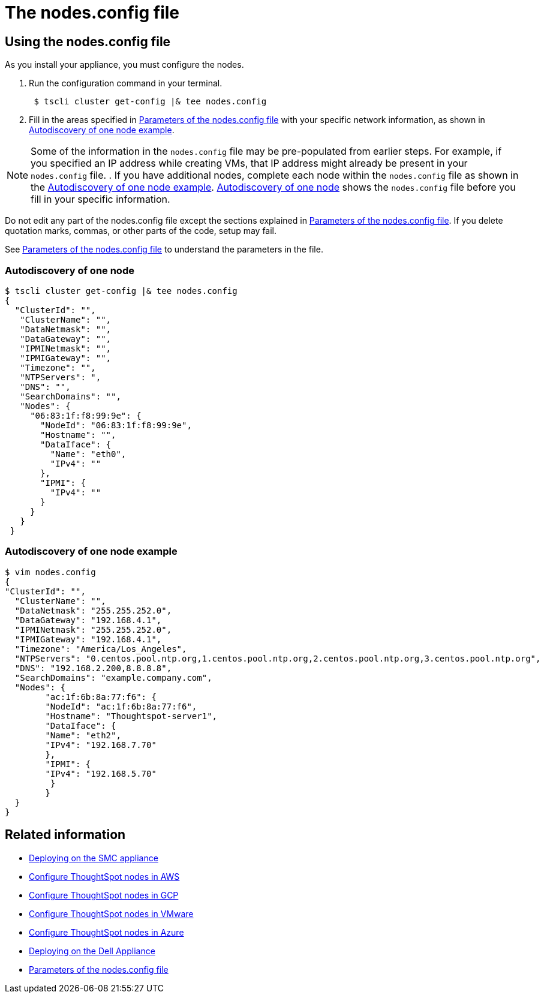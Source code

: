 = The nodes.config file
:last_updated: ["1/13/2020"]
:permalink: /:collection/:path.html
:sidebar: mydoc_sidebar
:summary: Learn how to use the get.config command and the nodes.config file to install  your hardware or cloud appliance.

[#using-nodes.config]
== Using the nodes.config file

As you install your appliance, you must configure the nodes.

. Run the configuration command in your terminal.
+
----
 $ tscli cluster get-config |& tee nodes.config
----

. Fill in the areas specified in xref:/appliance/hardware/parameters-nodesconfig.adoc[Parameters of the nodes.config file] with your specific network information, as shown in xref:/appliance/hardware/nodesconfig-example#autodiscovery-of-one-node-example[Autodiscovery of one node example].

NOTE: Some of the information in the `nodes.config` file may be pre-populated from earlier steps.
For example, if you specified an IP address while creating VMs, that IP address might already be present in your `nodes.config` file.
. If you have  additional nodes, complete each node within the `nodes.config` file as shown in the xref:/appliance/hardware/nodesconfig-example#autodiscovery-of-one-node-example[Autodiscovery of one node example].
xref:/appliance/hardware/nodesconfig-example#node-autodiscovery[Autodiscovery of one node] shows the `nodes.config` file before you fill in your specific information.

Do not edit any part of the nodes.config file except the sections explained in xref:/appliance/hardware/parameters-nodesconfig.adoc[Parameters of the nodes.config file].
If you delete quotation marks, commas, or other parts of the code, setup may fail.

See xref:/appliance/hardware/parameters-nodesconfig.adoc[Parameters of the nodes.config file] to understand the parameters in the file.

[#node-autodiscovery]
=== Autodiscovery of one node

 $ tscli cluster get-config |& tee nodes.config
 {
   "ClusterId": "",
    "ClusterName": "",
    "DataNetmask": "",
    "DataGateway": "",
    "IPMINetmask": "",
    "IPMIGateway": "",
    "Timezone": "",
    "NTPServers": ",
    "DNS": "",
    "SearchDomains": "",
    "Nodes": {
      "06:83:1f:f8:99:9e": {
        "NodeId": "06:83:1f:f8:99:9e",
        "Hostname": "",
        "DataIface": {
          "Name": "eth0",
          "IPv4": ""
        },
        "IPMI": {
          "IPv4": ""
        }
      }
    }
  }

=== Autodiscovery of one node example

 $ vim nodes.config
 {
 "ClusterId": "",
   "ClusterName": "",
   "DataNetmask": "255.255.252.0",
   "DataGateway": "192.168.4.1",
   "IPMINetmask": "255.255.252.0",
   "IPMIGateway": "192.168.4.1",
   "Timezone": "America/Los_Angeles",
   "NTPServers": "0.centos.pool.ntp.org,1.centos.pool.ntp.org,2.centos.pool.ntp.org,3.centos.pool.ntp.org",
   "DNS": "192.168.2.200,8.8.8.8",
   "SearchDomains": "example.company.com",
   "Nodes": {
 	"ac:1f:6b:8a:77:f6": {
   	"NodeId": "ac:1f:6b:8a:77:f6",
   	"Hostname": "Thoughtspot-server1",
   	"DataIface": {
     	"Name": "eth2",
     	"IPv4": "192.168.7.70"
   	},
   	"IPMI": {
     	"IPv4": "192.168.5.70"
   	 }
 	}
   }
 }

== Related information

* xref:/appliance/hardware/installing-the-smc.adoc[Deploying on the SMC appliance]
* xref:/appliance/aws/installing-aws.adoc[Configure ThoughtSpot nodes in AWS]
* xref:/appliance/gcp/installing-gcp.adoc[Configure ThoughtSpot nodes in GCP]
* xref:/appliance/vmware/installing-vmware.adoc[Configure ThoughtSpot nodes in VMware]
* xref:/appliance/azure/installing-azure.adoc[Configure ThoughtSpot nodes in Azure]
* xref:/appliance/hardware/installing-dell.adoc[Deploying on the Dell Appliance]
* xref:/appliance/hardware/parameters-nodesconfig.adoc[Parameters of the nodes.config file]
